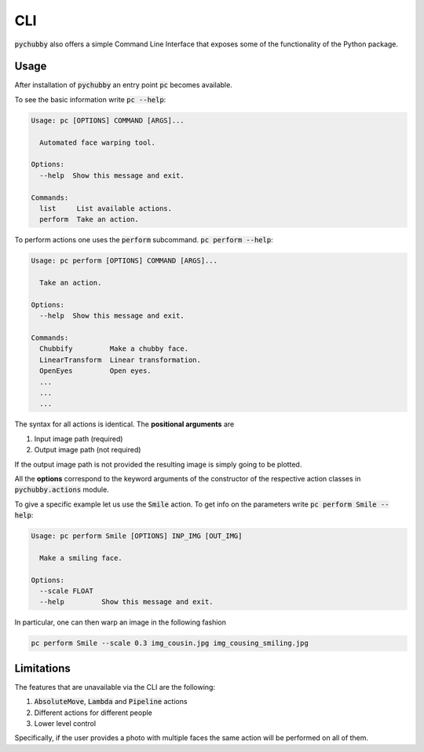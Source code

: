 .. _CLI:

CLI
===
:code:`pychubby` also offers a simple Command Line Interface that exposes some of the functionality of the
Python package.

Usage
-----
After installation of :code:`pychubby` an entry point :code:`pc` becomes available.

To see the basic information write :code:`pc --help`:

.. code-block:: bash

	Usage: pc [OPTIONS] COMMAND [ARGS]...

	  Automated face warping tool.

	Options:
	  --help  Show this message and exit.

	Commands:
	  list     List available actions.
	  perform  Take an action.


To perform actions one uses the :code:`perform` subcommand. :code:`pc perform --help`:

.. code-block:: bash

	Usage: pc perform [OPTIONS] COMMAND [ARGS]...

	  Take an action.

	Options:
	  --help  Show this message and exit.

	Commands:
	  Chubbify         Make a chubby face.
	  LinearTransform  Linear transformation.
	  OpenEyes         Open eyes.
	  ...
	  ...
	  ...


The syntax for all actions is identical. The **positional arguments** are

1. Input image path (required)
2. Output image path (not required)

If the output image path is not provided the resulting image is simply going to be plotted.

All the **options** correspond to the keyword arguments of the constructor of the respective action classes in :code:`pychubby.actions` module.

To give a specific example let us use the :code:`Smile` action. To get info on the parameters write
:code:`pc perform Smile --help`:

.. code-block:: bash

	Usage: pc perform Smile [OPTIONS] INP_IMG [OUT_IMG]

	  Make a smiling face.

	Options:
	  --scale FLOAT
	  --help         Show this message and exit.


In particular, one can then warp an image in the following fashion

.. code-block:: bash

	pc perform Smile --scale 0.3 img_cousin.jpg img_cousing_smiling.jpg




Limitations
-----------
The features that are unavailable via the CLI are the following:

1. :code:`AbsoluteMove`, :code:`Lambda` and :code:`Pipeline` actions
2. Different actions for different people
3. Lower level control

Specifically, if the user provides a photo with multiple faces the same action
will be performed on all of them.

